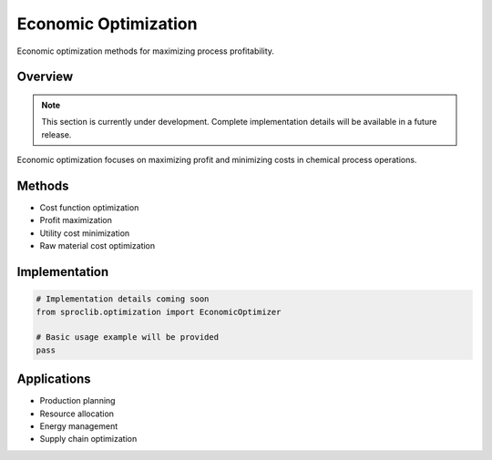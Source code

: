 Economic Optimization
====================

Economic optimization methods for maximizing process profitability.

Overview
--------

.. note::
   This section is currently under development. Complete implementation details
   will be available in a future release.

Economic optimization focuses on maximizing profit and minimizing costs
in chemical process operations.

Methods
-------

* Cost function optimization
* Profit maximization
* Utility cost minimization
* Raw material cost optimization

Implementation
--------------

.. code-block:: python

   # Implementation details coming soon
   from sproclib.optimization import EconomicOptimizer
   
   # Basic usage example will be provided
   pass

Applications
-----------

* Production planning
* Resource allocation
* Energy management
* Supply chain optimization
